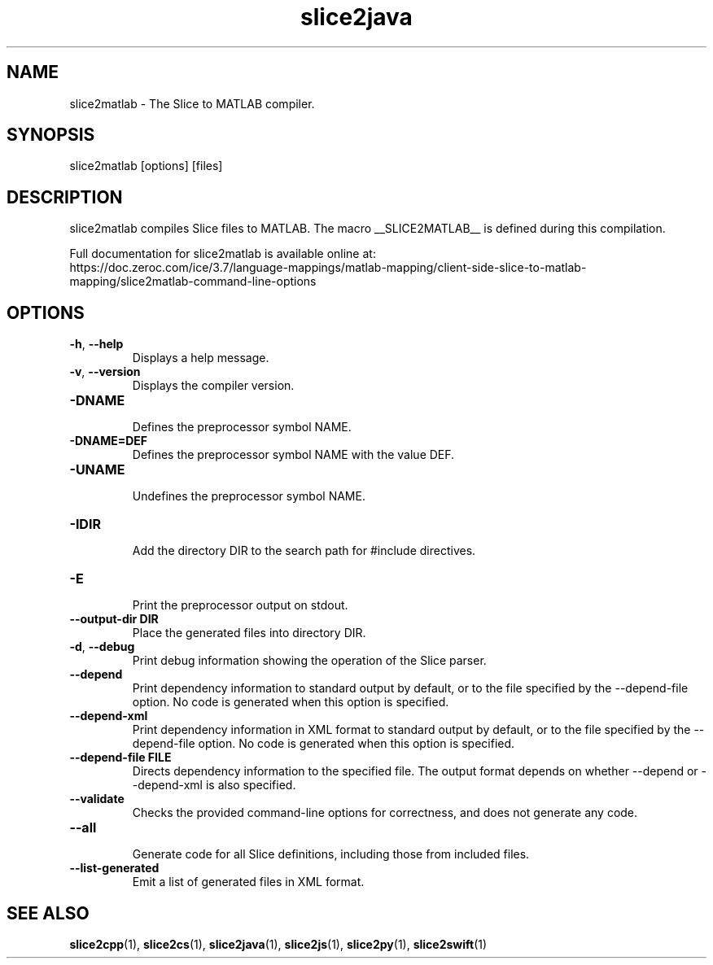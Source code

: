 .TH slice2java 1

.SH NAME

slice2matlab - The Slice to MATLAB compiler.

.SH SYNOPSIS

slice2matlab [options] [files]

.SH DESCRIPTION

slice2matlab compiles Slice files to MATLAB. The macro __SLICE2MATLAB__
is defined during this compilation.

Full documentation for slice2matlab is available online at:
.br
https://doc.zeroc.com/ice/3.7/language-mappings/matlab-mapping/client-side-slice-to-matlab-mapping/slice2matlab-command-line-options

.SH OPTIONS

.TP
.BR \-h ", " \-\-help\fR
.br
Displays a help message.

.TP
.BR \-v ", " \-\-version\fR
Displays the compiler version.

.TP
.BR \-DNAME\fR
.br
Defines the preprocessor symbol NAME.

.TP
.BR \-DNAME=DEF\fR
.br
Defines the preprocessor symbol NAME with the value DEF.

.TP
.BR \-UNAME\fR
.br
Undefines the preprocessor symbol NAME.

.TP
.BR \-IDIR\fR
.br
Add the directory DIR to the search path for #include directives.

.TP
.BR \-E\fR
.br
Print the preprocessor output on stdout.

.TP
.BR \-\-output-dir " " DIR\fR
.br
Place the generated files into directory DIR.

.TP
.BR \-d ", " \-\-debug\fR
.br
Print debug information showing the operation of the Slice parser.

.TP
.BR \-\-depend\fR
.br
Print dependency information to standard output by default, or to the
file specified by the --depend-file option. No code is generated when
this option is specified.

.TP
.BR \-\-depend\-xml\fR
.br
Print dependency information in XML format to standard output by default,
or to the file specified by the --depend-file option. No code is generated
when this option is specified.

.TP
.BR \-\-depend\-file " " FILE\fR
.br
Directs dependency information to the specified file. The output
format depends on whether --depend or --depend-xml is also specified.

.TP
.BR \-\-validate\fR
.br
Checks the provided command-line options for correctness, and does not
generate any code.

.TP
.BR \-\-all\fR
.br
Generate code for all Slice definitions, including those from included files.

.TP
.BR \-\-list\-generated\fR
.br
Emit a list of generated files in XML format.

.SH SEE ALSO

.BR slice2cpp (1),
.BR slice2cs (1),
.BR slice2java (1),
.BR slice2js (1),
.BR slice2py (1),
.BR slice2swift (1)
